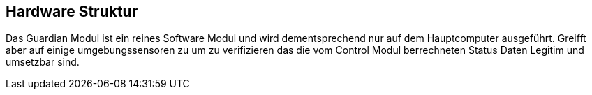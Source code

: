 [[section-hardware-structure]]
== Hardware Struktur
****
Das Guardian Modul ist ein reines Software Modul und wird dementsprechend nur auf dem Hauptcomputer ausgeführt. Greifft aber auf einige umgebungssensoren zu um zu verifizieren das die vom Control Modul berrechneten Status Daten Legitim und umsetzbar sind.

****

